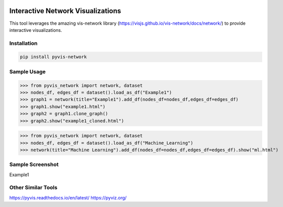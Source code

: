 .. -*- mode: rst -*-

|BuildTest|_ |PyPi|_ |License|_ |Downloads|_ |PythonVersion|_

.. |BuildTest| image:: https://travis-ci.com/daniel-yj-yang/pyvis-network.svg?branch=main
.. _BuildTest: https://app.travis-ci.com/github/daniel-yj-yang/pyvis-network

.. |PythonVersion| image:: https://img.shields.io/badge/python-3.8%20%7C%203.9-blue
.. _PythonVersion: https://img.shields.io/badge/python-3.8%20%7C%203.9-blue

.. |PyPi| image:: https://img.shields.io/pypi/v/pyvis-network
.. _PyPi: https://pypi.python.org/pypi/pyvis-network

.. |Downloads| image:: https://pepy.tech/badge/pyvis-network
.. _Downloads: https://pepy.tech/project/pyvis-network

.. |License| image:: https://img.shields.io/pypi/l/pyvis-network
.. _License: https://pypi.python.org/pypi/pyvis-network


===================================
Interactive Network Visualizations
===================================

This tool leverages the amazing vis-network library (https://visjs.github.io/vis-network/docs/network/) to provide interactive visualizations.


Installation
------------

.. code-block::

   pip install pyvis-network


Sample Usage
------------

>>> from pyvis_network import network, dataset
>>> nodes_df, edges_df = dataset().load_as_df("Example1")
>>> graph1 = network(title="Example1").add_df(nodes_df=nodes_df,edges_df=edges_df)
>>> graph1.show("example1.html")
>>> graph2 = graph1.clone_graph()
>>> graph2.show("example1_cloned.html")

>>> from pyvis_network import network, dataset
>>> nodes_df, edges_df = dataset().load_as_df("Machine_Learning")
>>> network(title="Machine Learning").add_df(nodes_df=nodes_df,edges_df=edges_df).show("ml.html")


Sample Screenshot
-----------------
Example1

|image1|


.. |image1| image:: https://github.com/daniel-yj-yang/pyvis-network/raw/main/pyvis_network/examples/images/Example1.png



Other Similar Tools
-------------------
https://pyvis.readthedocs.io/en/latest/
https://pyviz.org/
